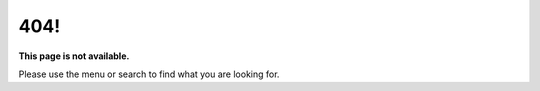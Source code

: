 404!
======


**This page is not available.**


Please use the menu or search to find what you are looking for.

